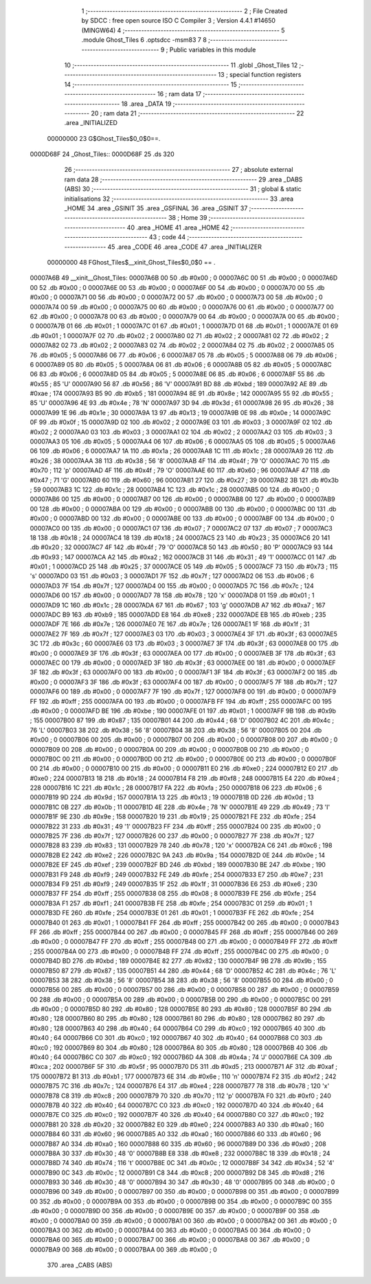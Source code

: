                                       1 ;--------------------------------------------------------
                                      2 ; File Created by SDCC : free open source ISO C Compiler 
                                      3 ; Version 4.4.1 #14650 (MINGW64)
                                      4 ;--------------------------------------------------------
                                      5 	.module Ghost_Tiles
                                      6 	.optsdcc -msm83
                                      7 	
                                      8 ;--------------------------------------------------------
                                      9 ; Public variables in this module
                                     10 ;--------------------------------------------------------
                                     11 	.globl _Ghost_Tiles
                                     12 ;--------------------------------------------------------
                                     13 ; special function registers
                                     14 ;--------------------------------------------------------
                                     15 ;--------------------------------------------------------
                                     16 ; ram data
                                     17 ;--------------------------------------------------------
                                     18 	.area _DATA
                                     19 ;--------------------------------------------------------
                                     20 ; ram data
                                     21 ;--------------------------------------------------------
                                     22 	.area _INITIALIZED
                         00000000    23 G$Ghost_Tiles$0_0$0==.
    0000D68F                         24 _Ghost_Tiles::
    0000D68F                         25 	.ds 320
                                     26 ;--------------------------------------------------------
                                     27 ; absolute external ram data
                                     28 ;--------------------------------------------------------
                                     29 	.area _DABS (ABS)
                                     30 ;--------------------------------------------------------
                                     31 ; global & static initialisations
                                     32 ;--------------------------------------------------------
                                     33 	.area _HOME
                                     34 	.area _GSINIT
                                     35 	.area _GSFINAL
                                     36 	.area _GSINIT
                                     37 ;--------------------------------------------------------
                                     38 ; Home
                                     39 ;--------------------------------------------------------
                                     40 	.area _HOME
                                     41 	.area _HOME
                                     42 ;--------------------------------------------------------
                                     43 ; code
                                     44 ;--------------------------------------------------------
                                     45 	.area _CODE
                                     46 	.area _CODE
                                     47 	.area _INITIALIZER
                         00000000    48 FGhost_Tiles$__xinit_Ghost_Tiles$0_0$0 == .
    00007A6B                         49 __xinit__Ghost_Tiles:
    00007A6B 00                      50 	.db #0x00	; 0
    00007A6C 00                      51 	.db #0x00	; 0
    00007A6D 00                      52 	.db #0x00	; 0
    00007A6E 00                      53 	.db #0x00	; 0
    00007A6F 00                      54 	.db #0x00	; 0
    00007A70 00                      55 	.db #0x00	; 0
    00007A71 00                      56 	.db #0x00	; 0
    00007A72 00                      57 	.db #0x00	; 0
    00007A73 00                      58 	.db #0x00	; 0
    00007A74 00                      59 	.db #0x00	; 0
    00007A75 00                      60 	.db #0x00	; 0
    00007A76 00                      61 	.db #0x00	; 0
    00007A77 00                      62 	.db #0x00	; 0
    00007A78 00                      63 	.db #0x00	; 0
    00007A79 00                      64 	.db #0x00	; 0
    00007A7A 00                      65 	.db #0x00	; 0
    00007A7B 01                      66 	.db #0x01	; 1
    00007A7C 01                      67 	.db #0x01	; 1
    00007A7D 01                      68 	.db #0x01	; 1
    00007A7E 01                      69 	.db #0x01	; 1
    00007A7F 02                      70 	.db #0x02	; 2
    00007A80 02                      71 	.db #0x02	; 2
    00007A81 02                      72 	.db #0x02	; 2
    00007A82 02                      73 	.db #0x02	; 2
    00007A83 02                      74 	.db #0x02	; 2
    00007A84 02                      75 	.db #0x02	; 2
    00007A85 05                      76 	.db #0x05	; 5
    00007A86 06                      77 	.db #0x06	; 6
    00007A87 05                      78 	.db #0x05	; 5
    00007A88 06                      79 	.db #0x06	; 6
    00007A89 05                      80 	.db #0x05	; 5
    00007A8A 06                      81 	.db #0x06	; 6
    00007A8B 05                      82 	.db #0x05	; 5
    00007A8C 06                      83 	.db #0x06	; 6
    00007A8D 05                      84 	.db #0x05	; 5
    00007A8E 06                      85 	.db #0x06	; 6
    00007A8F 55                      86 	.db #0x55	; 85	'U'
    00007A90 56                      87 	.db #0x56	; 86	'V'
    00007A91 BD                      88 	.db #0xbd	; 189
    00007A92 AE                      89 	.db #0xae	; 174
    00007A93 B5                      90 	.db #0xb5	; 181
    00007A94 8E                      91 	.db #0x8e	; 142
    00007A95 55                      92 	.db #0x55	; 85	'U'
    00007A96 4E                      93 	.db #0x4e	; 78	'N'
    00007A97 3D                      94 	.db #0x3d	; 61
    00007A98 26                      95 	.db #0x26	; 38
    00007A99 1E                      96 	.db #0x1e	; 30
    00007A9A 13                      97 	.db #0x13	; 19
    00007A9B 0E                      98 	.db #0x0e	; 14
    00007A9C 0F                      99 	.db #0x0f	; 15
    00007A9D 02                     100 	.db #0x02	; 2
    00007A9E 03                     101 	.db #0x03	; 3
    00007A9F 02                     102 	.db #0x02	; 2
    00007AA0 03                     103 	.db #0x03	; 3
    00007AA1 02                     104 	.db #0x02	; 2
    00007AA2 03                     105 	.db #0x03	; 3
    00007AA3 05                     106 	.db #0x05	; 5
    00007AA4 06                     107 	.db #0x06	; 6
    00007AA5 05                     108 	.db #0x05	; 5
    00007AA6 06                     109 	.db #0x06	; 6
    00007AA7 1A                     110 	.db #0x1a	; 26
    00007AA8 1C                     111 	.db #0x1c	; 28
    00007AA9 26                     112 	.db #0x26	; 38
    00007AAA 38                     113 	.db #0x38	; 56	'8'
    00007AAB 4F                     114 	.db #0x4f	; 79	'O'
    00007AAC 70                     115 	.db #0x70	; 112	'p'
    00007AAD 4F                     116 	.db #0x4f	; 79	'O'
    00007AAE 60                     117 	.db #0x60	; 96
    00007AAF 47                     118 	.db #0x47	; 71	'G'
    00007AB0 60                     119 	.db #0x60	; 96
    00007AB1 27                     120 	.db #0x27	; 39
    00007AB2 3B                     121 	.db #0x3b	; 59
    00007AB3 1C                     122 	.db #0x1c	; 28
    00007AB4 1C                     123 	.db #0x1c	; 28
    00007AB5 00                     124 	.db #0x00	; 0
    00007AB6 00                     125 	.db #0x00	; 0
    00007AB7 00                     126 	.db #0x00	; 0
    00007AB8 00                     127 	.db #0x00	; 0
    00007AB9 00                     128 	.db #0x00	; 0
    00007ABA 00                     129 	.db #0x00	; 0
    00007ABB 00                     130 	.db #0x00	; 0
    00007ABC 00                     131 	.db #0x00	; 0
    00007ABD 00                     132 	.db #0x00	; 0
    00007ABE 00                     133 	.db #0x00	; 0
    00007ABF 00                     134 	.db #0x00	; 0
    00007AC0 00                     135 	.db #0x00	; 0
    00007AC1 07                     136 	.db #0x07	; 7
    00007AC2 07                     137 	.db #0x07	; 7
    00007AC3 18                     138 	.db #0x18	; 24
    00007AC4 18                     139 	.db #0x18	; 24
    00007AC5 23                     140 	.db #0x23	; 35
    00007AC6 20                     141 	.db #0x20	; 32
    00007AC7 4F                     142 	.db #0x4f	; 79	'O'
    00007AC8 50                     143 	.db #0x50	; 80	'P'
    00007AC9 93                     144 	.db #0x93	; 147
    00007ACA A2                     145 	.db #0xa2	; 162
    00007ACB 31                     146 	.db #0x31	; 49	'1'
    00007ACC 01                     147 	.db #0x01	; 1
    00007ACD 25                     148 	.db #0x25	; 37
    00007ACE 05                     149 	.db #0x05	; 5
    00007ACF 73                     150 	.db #0x73	; 115	's'
    00007AD0 03                     151 	.db #0x03	; 3
    00007AD1 7F                     152 	.db #0x7f	; 127
    00007AD2 06                     153 	.db #0x06	; 6
    00007AD3 7F                     154 	.db #0x7f	; 127
    00007AD4 00                     155 	.db #0x00	; 0
    00007AD5 7C                     156 	.db #0x7c	; 124
    00007AD6 00                     157 	.db #0x00	; 0
    00007AD7 78                     158 	.db #0x78	; 120	'x'
    00007AD8 01                     159 	.db #0x01	; 1
    00007AD9 1C                     160 	.db #0x1c	; 28
    00007ADA 67                     161 	.db #0x67	; 103	'g'
    00007ADB A7                     162 	.db #0xa7	; 167
    00007ADC B9                     163 	.db #0xb9	; 185
    00007ADD E8                     164 	.db #0xe8	; 232
    00007ADE EB                     165 	.db #0xeb	; 235
    00007ADF 7E                     166 	.db #0x7e	; 126
    00007AE0 7E                     167 	.db #0x7e	; 126
    00007AE1 1F                     168 	.db #0x1f	; 31
    00007AE2 7F                     169 	.db #0x7f	; 127
    00007AE3 03                     170 	.db #0x03	; 3
    00007AE4 3F                     171 	.db #0x3f	; 63
    00007AE5 3C                     172 	.db #0x3c	; 60
    00007AE6 03                     173 	.db #0x03	; 3
    00007AE7 3F                     174 	.db #0x3f	; 63
    00007AE8 00                     175 	.db #0x00	; 0
    00007AE9 3F                     176 	.db #0x3f	; 63
    00007AEA 00                     177 	.db #0x00	; 0
    00007AEB 3F                     178 	.db #0x3f	; 63
    00007AEC 00                     179 	.db #0x00	; 0
    00007AED 3F                     180 	.db #0x3f	; 63
    00007AEE 00                     181 	.db #0x00	; 0
    00007AEF 3F                     182 	.db #0x3f	; 63
    00007AF0 00                     183 	.db #0x00	; 0
    00007AF1 3F                     184 	.db #0x3f	; 63
    00007AF2 00                     185 	.db #0x00	; 0
    00007AF3 3F                     186 	.db #0x3f	; 63
    00007AF4 00                     187 	.db #0x00	; 0
    00007AF5 7F                     188 	.db #0x7f	; 127
    00007AF6 00                     189 	.db #0x00	; 0
    00007AF7 7F                     190 	.db #0x7f	; 127
    00007AF8 00                     191 	.db #0x00	; 0
    00007AF9 FF                     192 	.db #0xff	; 255
    00007AFA 00                     193 	.db #0x00	; 0
    00007AFB FF                     194 	.db #0xff	; 255
    00007AFC 00                     195 	.db #0x00	; 0
    00007AFD BE                     196 	.db #0xbe	; 190
    00007AFE 01                     197 	.db #0x01	; 1
    00007AFF 9B                     198 	.db #0x9b	; 155
    00007B00 87                     199 	.db #0x87	; 135
    00007B01 44                     200 	.db #0x44	; 68	'D'
    00007B02 4C                     201 	.db #0x4c	; 76	'L'
    00007B03 38                     202 	.db #0x38	; 56	'8'
    00007B04 38                     203 	.db #0x38	; 56	'8'
    00007B05 00                     204 	.db #0x00	; 0
    00007B06 00                     205 	.db #0x00	; 0
    00007B07 00                     206 	.db #0x00	; 0
    00007B08 00                     207 	.db #0x00	; 0
    00007B09 00                     208 	.db #0x00	; 0
    00007B0A 00                     209 	.db #0x00	; 0
    00007B0B 00                     210 	.db #0x00	; 0
    00007B0C 00                     211 	.db #0x00	; 0
    00007B0D 00                     212 	.db #0x00	; 0
    00007B0E 00                     213 	.db #0x00	; 0
    00007B0F 00                     214 	.db #0x00	; 0
    00007B10 00                     215 	.db #0x00	; 0
    00007B11 E0                     216 	.db #0xe0	; 224
    00007B12 E0                     217 	.db #0xe0	; 224
    00007B13 18                     218 	.db #0x18	; 24
    00007B14 F8                     219 	.db #0xf8	; 248
    00007B15 E4                     220 	.db #0xe4	; 228
    00007B16 1C                     221 	.db #0x1c	; 28
    00007B17 FA                     222 	.db #0xfa	; 250
    00007B18 06                     223 	.db #0x06	; 6
    00007B19 9D                     224 	.db #0x9d	; 157
    00007B1A 13                     225 	.db #0x13	; 19
    00007B1B 0D                     226 	.db #0x0d	; 13
    00007B1C 0B                     227 	.db #0x0b	; 11
    00007B1D 4E                     228 	.db #0x4e	; 78	'N'
    00007B1E 49                     229 	.db #0x49	; 73	'I'
    00007B1F 9E                     230 	.db #0x9e	; 158
    00007B20 19                     231 	.db #0x19	; 25
    00007B21 FE                     232 	.db #0xfe	; 254
    00007B22 31                     233 	.db #0x31	; 49	'1'
    00007B23 FF                     234 	.db #0xff	; 255
    00007B24 00                     235 	.db #0x00	; 0
    00007B25 7F                     236 	.db #0x7f	; 127
    00007B26 00                     237 	.db #0x00	; 0
    00007B27 7F                     238 	.db #0x7f	; 127
    00007B28 83                     239 	.db #0x83	; 131
    00007B29 78                     240 	.db #0x78	; 120	'x'
    00007B2A C6                     241 	.db #0xc6	; 198
    00007B2B E2                     242 	.db #0xe2	; 226
    00007B2C 9A                     243 	.db #0x9a	; 154
    00007B2D 0E                     244 	.db #0x0e	; 14
    00007B2E EF                     245 	.db #0xef	; 239
    00007B2F BD                     246 	.db #0xbd	; 189
    00007B30 BE                     247 	.db #0xbe	; 190
    00007B31 F9                     248 	.db #0xf9	; 249
    00007B32 FE                     249 	.db #0xfe	; 254
    00007B33 E7                     250 	.db #0xe7	; 231
    00007B34 F9                     251 	.db #0xf9	; 249
    00007B35 1F                     252 	.db #0x1f	; 31
    00007B36 E6                     253 	.db #0xe6	; 230
    00007B37 FF                     254 	.db #0xff	; 255
    00007B38 08                     255 	.db #0x08	; 8
    00007B39 FE                     256 	.db #0xfe	; 254
    00007B3A F1                     257 	.db #0xf1	; 241
    00007B3B FE                     258 	.db #0xfe	; 254
    00007B3C 01                     259 	.db #0x01	; 1
    00007B3D FE                     260 	.db #0xfe	; 254
    00007B3E 01                     261 	.db #0x01	; 1
    00007B3F FE                     262 	.db #0xfe	; 254
    00007B40 01                     263 	.db #0x01	; 1
    00007B41 FF                     264 	.db #0xff	; 255
    00007B42 00                     265 	.db #0x00	; 0
    00007B43 FF                     266 	.db #0xff	; 255
    00007B44 00                     267 	.db #0x00	; 0
    00007B45 FF                     268 	.db #0xff	; 255
    00007B46 00                     269 	.db #0x00	; 0
    00007B47 FF                     270 	.db #0xff	; 255
    00007B48 00                     271 	.db #0x00	; 0
    00007B49 FF                     272 	.db #0xff	; 255
    00007B4A 00                     273 	.db #0x00	; 0
    00007B4B FF                     274 	.db #0xff	; 255
    00007B4C 00                     275 	.db #0x00	; 0
    00007B4D BD                     276 	.db #0xbd	; 189
    00007B4E 82                     277 	.db #0x82	; 130
    00007B4F 9B                     278 	.db #0x9b	; 155
    00007B50 87                     279 	.db #0x87	; 135
    00007B51 44                     280 	.db #0x44	; 68	'D'
    00007B52 4C                     281 	.db #0x4c	; 76	'L'
    00007B53 38                     282 	.db #0x38	; 56	'8'
    00007B54 38                     283 	.db #0x38	; 56	'8'
    00007B55 00                     284 	.db #0x00	; 0
    00007B56 00                     285 	.db #0x00	; 0
    00007B57 00                     286 	.db #0x00	; 0
    00007B58 00                     287 	.db #0x00	; 0
    00007B59 00                     288 	.db #0x00	; 0
    00007B5A 00                     289 	.db #0x00	; 0
    00007B5B 00                     290 	.db #0x00	; 0
    00007B5C 00                     291 	.db #0x00	; 0
    00007B5D 80                     292 	.db #0x80	; 128
    00007B5E 80                     293 	.db #0x80	; 128
    00007B5F 80                     294 	.db #0x80	; 128
    00007B60 80                     295 	.db #0x80	; 128
    00007B61 80                     296 	.db #0x80	; 128
    00007B62 80                     297 	.db #0x80	; 128
    00007B63 40                     298 	.db #0x40	; 64
    00007B64 C0                     299 	.db #0xc0	; 192
    00007B65 40                     300 	.db #0x40	; 64
    00007B66 C0                     301 	.db #0xc0	; 192
    00007B67 40                     302 	.db #0x40	; 64
    00007B68 C0                     303 	.db #0xc0	; 192
    00007B69 80                     304 	.db #0x80	; 128
    00007B6A 80                     305 	.db #0x80	; 128
    00007B6B 40                     306 	.db #0x40	; 64
    00007B6C C0                     307 	.db #0xc0	; 192
    00007B6D 4A                     308 	.db #0x4a	; 74	'J'
    00007B6E CA                     309 	.db #0xca	; 202
    00007B6F 5F                     310 	.db #0x5f	; 95
    00007B70 D5                     311 	.db #0xd5	; 213
    00007B71 AF                     312 	.db #0xaf	; 175
    00007B72 B1                     313 	.db #0xb1	; 177
    00007B73 6E                     314 	.db #0x6e	; 110	'n'
    00007B74 F2                     315 	.db #0xf2	; 242
    00007B75 7C                     316 	.db #0x7c	; 124
    00007B76 E4                     317 	.db #0xe4	; 228
    00007B77 78                     318 	.db #0x78	; 120	'x'
    00007B78 C8                     319 	.db #0xc8	; 200
    00007B79 70                     320 	.db #0x70	; 112	'p'
    00007B7A F0                     321 	.db #0xf0	; 240
    00007B7B 40                     322 	.db #0x40	; 64
    00007B7C C0                     323 	.db #0xc0	; 192
    00007B7D 40                     324 	.db #0x40	; 64
    00007B7E C0                     325 	.db #0xc0	; 192
    00007B7F 40                     326 	.db #0x40	; 64
    00007B80 C0                     327 	.db #0xc0	; 192
    00007B81 20                     328 	.db #0x20	; 32
    00007B82 E0                     329 	.db #0xe0	; 224
    00007B83 A0                     330 	.db #0xa0	; 160
    00007B84 60                     331 	.db #0x60	; 96
    00007B85 A0                     332 	.db #0xa0	; 160
    00007B86 60                     333 	.db #0x60	; 96
    00007B87 A0                     334 	.db #0xa0	; 160
    00007B88 60                     335 	.db #0x60	; 96
    00007B89 D0                     336 	.db #0xd0	; 208
    00007B8A 30                     337 	.db #0x30	; 48	'0'
    00007B8B E8                     338 	.db #0xe8	; 232
    00007B8C 18                     339 	.db #0x18	; 24
    00007B8D 74                     340 	.db #0x74	; 116	't'
    00007B8E 0C                     341 	.db #0x0c	; 12
    00007B8F 34                     342 	.db #0x34	; 52	'4'
    00007B90 0C                     343 	.db #0x0c	; 12
    00007B91 C8                     344 	.db #0xc8	; 200
    00007B92 D8                     345 	.db #0xd8	; 216
    00007B93 30                     346 	.db #0x30	; 48	'0'
    00007B94 30                     347 	.db #0x30	; 48	'0'
    00007B95 00                     348 	.db #0x00	; 0
    00007B96 00                     349 	.db #0x00	; 0
    00007B97 00                     350 	.db #0x00	; 0
    00007B98 00                     351 	.db #0x00	; 0
    00007B99 00                     352 	.db #0x00	; 0
    00007B9A 00                     353 	.db #0x00	; 0
    00007B9B 00                     354 	.db #0x00	; 0
    00007B9C 00                     355 	.db #0x00	; 0
    00007B9D 00                     356 	.db #0x00	; 0
    00007B9E 00                     357 	.db #0x00	; 0
    00007B9F 00                     358 	.db #0x00	; 0
    00007BA0 00                     359 	.db #0x00	; 0
    00007BA1 00                     360 	.db #0x00	; 0
    00007BA2 00                     361 	.db #0x00	; 0
    00007BA3 00                     362 	.db #0x00	; 0
    00007BA4 00                     363 	.db #0x00	; 0
    00007BA5 00                     364 	.db #0x00	; 0
    00007BA6 00                     365 	.db #0x00	; 0
    00007BA7 00                     366 	.db #0x00	; 0
    00007BA8 00                     367 	.db #0x00	; 0
    00007BA9 00                     368 	.db #0x00	; 0
    00007BAA 00                     369 	.db #0x00	; 0
                                    370 	.area _CABS (ABS)
